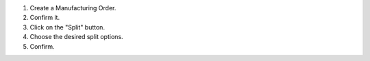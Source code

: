 #. Create a Manufacturing Order.
#. Confirm it.
#. Click on the "Split" button.
#. Choose the desired split options.
#. Confirm.
